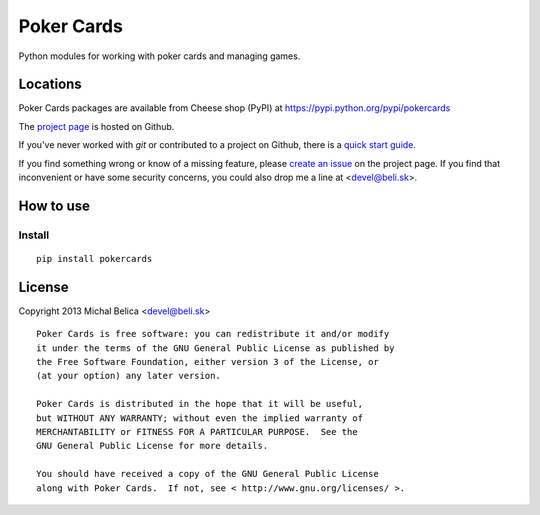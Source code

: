 Poker Cards
===========

Python modules for working with poker cards and managing games.

Locations
---------

Poker Cards packages are available from Cheese shop (PyPI)
at https://pypi.python.org/pypi/pokercards

The `project page <https://github.com/beli-sk/pokercards>`_ is hosted on Github.

If you've never worked with *git* or contributed to a project on Github,
there is a `quick start guide <https://help.github.com/articles/fork-a-repo>`_.

If you find something wrong or know of a missing feature, please
`create an issue <https://github.com/beli-sk/pokercards/issues>`_ on the project
page. If you find that inconvenient or have some security concerns, you could
also drop me a line at <devel@beli.sk>.

How to use
----------

Install
~~~~~~~

::

    pip install pokercards

License
-------

Copyright 2013 Michal Belica <devel@beli.sk>

::

    Poker Cards is free software: you can redistribute it and/or modify
    it under the terms of the GNU General Public License as published by
    the Free Software Foundation, either version 3 of the License, or
    (at your option) any later version.
    
    Poker Cards is distributed in the hope that it will be useful,
    but WITHOUT ANY WARRANTY; without even the implied warranty of
    MERCHANTABILITY or FITNESS FOR A PARTICULAR PURPOSE.  See the
    GNU General Public License for more details.
    
    You should have received a copy of the GNU General Public License
    along with Poker Cards.  If not, see < http://www.gnu.org/licenses/ >.


